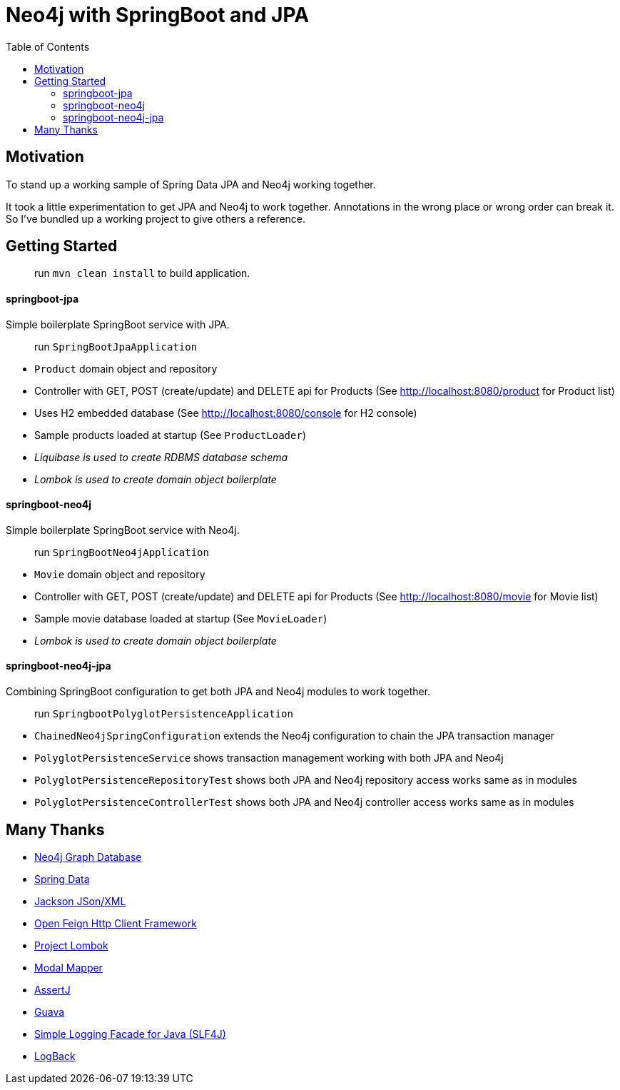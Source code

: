 = Neo4j with SpringBoot and JPA
:toc:


== Motivation

To stand up a working sample of Spring Data JPA and Neo4j working together.

It took a little experimentation to get JPA and Neo4j to work together.  Annotations in the wrong place or wrong order can break it.  So I've bundled up a working project to give others a reference.


== Getting Started

> run `mvn clean install` to build application.


==== springboot-jpa

Simple boilerplate SpringBoot service with JPA.

> run `SpringBootJpaApplication`

* `Product` domain object and repository
* Controller with GET, POST (create/update) and DELETE api for Products (See http://localhost:8080/product for Product list)
* Uses H2 embedded database (See http://localhost:8080/console for H2 console)
* Sample products loaded at startup (See `ProductLoader`)
* _Liquibase is used to create RDBMS database schema_
* _Lombok is used to create domain object boilerplate_



==== springboot-neo4j

Simple boilerplate SpringBoot service with Neo4j.

> run `SpringBootNeo4jApplication`

* `Movie` domain object and repository
* Controller with GET, POST (create/update) and DELETE api for Products (See http://localhost:8080/movie for Movie list)
* Sample movie database loaded at startup (See `MovieLoader`)
* _Lombok is used to create domain object boilerplate_



==== springboot-neo4j-jpa

Combining SpringBoot configuration to get both JPA and Neo4j modules to work together.

> run `SpringbootPolyglotPersistenceApplication`

* `ChainedNeo4jSpringConfiguration` extends the Neo4j configuration to chain the JPA transaction manager
* `PolyglotPersistenceService` shows transaction management working with both JPA and Neo4j
* `PolyglotPersistenceRepositoryTest` shows both JPA and Neo4j repository access works same as in modules
* `PolyglotPersistenceControllerTest` shows both JPA and Neo4j controller access works same as in modules



== Many Thanks

* http://neo4j.com/[Neo4j Graph Database]
* http://projects.spring.io/spring-data/[Spring Data]
* https://github.com/FasterXML/jackson[Jackson JSon/XML]
* https://github.com/OpenFeign/feign[Open Feign Http Client Framework]
* https://projectlombok.org/[Project Lombok]
* http://modelmapper.org/[Modal Mapper]
* http://joel-costigliola.github.io/assertj/[AssertJ]
* https://github.com/google/guava[Guava]
* https://www.slf4j.org/[Simple Logging Facade for Java (SLF4J)]
* https://logback.qos.ch/[LogBack]
